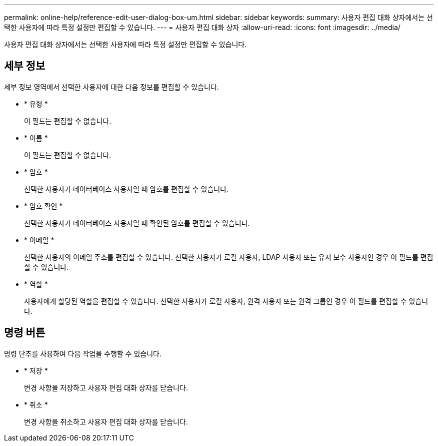 ---
permalink: online-help/reference-edit-user-dialog-box-um.html 
sidebar: sidebar 
keywords:  
summary: 사용자 편집 대화 상자에서는 선택한 사용자에 따라 특정 설정만 편집할 수 있습니다. 
---
= 사용자 편집 대화 상자
:allow-uri-read: 
:icons: font
:imagesdir: ../media/


[role="lead"]
사용자 편집 대화 상자에서는 선택한 사용자에 따라 특정 설정만 편집할 수 있습니다.



== 세부 정보

세부 정보 영역에서 선택한 사용자에 대한 다음 정보를 편집할 수 있습니다.

* * 유형 *
+
이 필드는 편집할 수 없습니다.

* * 이름 *
+
이 필드는 편집할 수 없습니다.

* * 암호 *
+
선택한 사용자가 데이터베이스 사용자일 때 암호를 편집할 수 있습니다.

* * 암호 확인 *
+
선택한 사용자가 데이터베이스 사용자일 때 확인된 암호를 편집할 수 있습니다.

* * 이메일 *
+
선택한 사용자의 이메일 주소를 편집할 수 있습니다. 선택한 사용자가 로컬 사용자, LDAP 사용자 또는 유지 보수 사용자인 경우 이 필드를 편집할 수 있습니다.

* * 역할 *
+
사용자에게 할당된 역할을 편집할 수 있습니다. 선택한 사용자가 로컬 사용자, 원격 사용자 또는 원격 그룹인 경우 이 필드를 편집할 수 있습니다.





== 명령 버튼

명령 단추를 사용하여 다음 작업을 수행할 수 있습니다.

* * 저장 *
+
변경 사항을 저장하고 사용자 편집 대화 상자를 닫습니다.

* * 취소 *
+
변경 사항을 취소하고 사용자 편집 대화 상자를 닫습니다.


